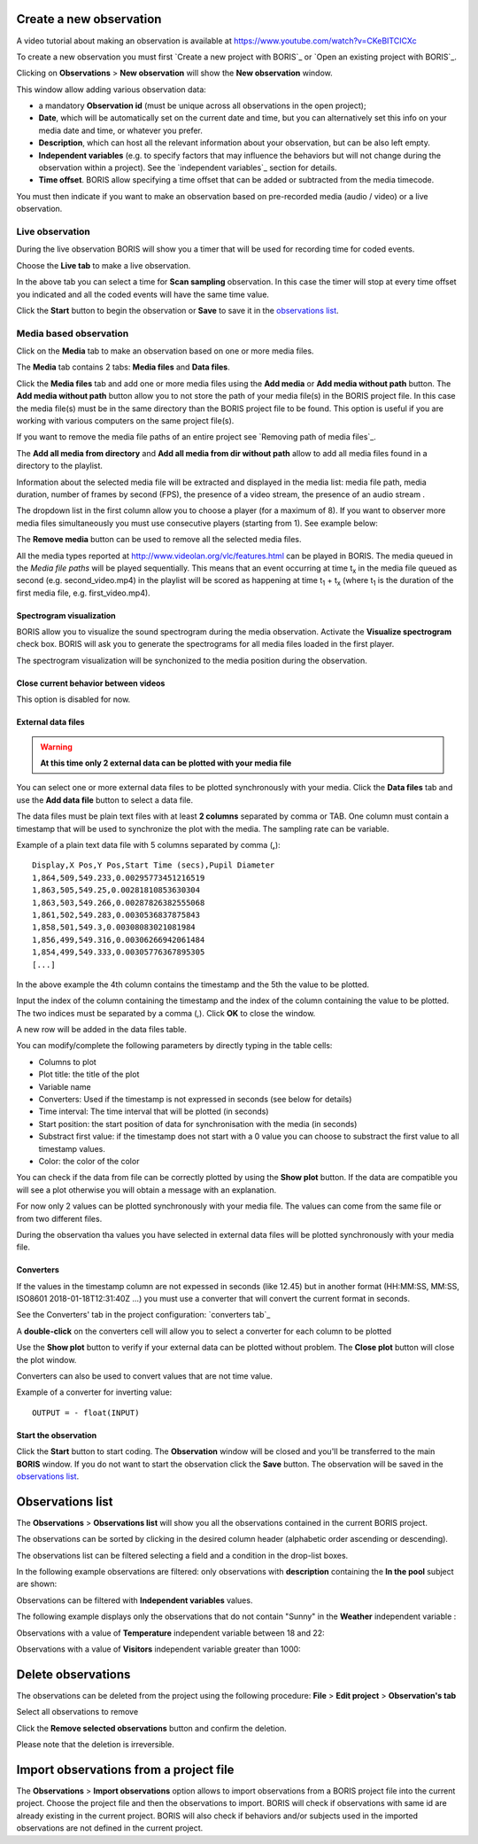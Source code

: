 .. observations




Create a new observation
--------------------------------------------------------------------------------------------------------------------------------------------

A video tutorial about making an observation is available at `<https://www.youtube.com/watch?v=CKeBITCICXc>`_

To create a new observation you must first `Create a new project with BORIS`_
or `Open an existing project with BORIS`_.


Clicking on **Observations** > **New observation** will show the **New observation** window.

.. image:: images/new_observation_empty.png
   :alt: New observation window
   :width: 80%


This window allow adding various observation data:

* a mandatory **Observation id** (must be unique across all observations in the open project);
* **Date**, which will be automatically set on the current date and time, but you can alternatively set this info on your media date and time, or whatever you prefer.
* **Description**, which can host all the relevant information about your observation, but can be also left empty.
* **Independent variables** (e.g. to specify factors that may influence the behaviors but will not change during the observation within a project). See the  `independent variables`_ section for details.
* **Time offset**. BORIS allow specifying a time offset that can be added or subtracted from the media timecode.


You must then indicate if you want to make an observation based on pre-recorded media (audio / video) or a live observation.


Live observation
............................................................................................................................................

During the live observation BORIS will show you a timer that will be used for recording time for coded events.

Choose the **Live tab** to make a live observation.

.. image:: images/live_observation.png
   :alt: New live observation
   :width: 80%



In the above tab you can select a time for **Scan sampling** observation. In this case the timer will stop at every time offset
you indicated and all the coded events will have the same time value.

Click the **Start** button to begin the observation or **Save** to save it in the `observations list`_.




Media based observation
............................................................................................................................................

Click on the **Media** tab to make an observation based on one or more media files.


.. image:: images/media_files_tab_empty.png
   :alt: Media files tab
   :width: 80%

The **Media** tab contains 2 tabs: **Media files** and **Data files**.

Click the **Media files** tab and add one or more media files using the **Add media** or **Add media without path** button.
The **Add media without path** button allow you to not store the path of your media file(s) in the BORIS project file.
In this case the media file(s) must be in the same directory than the BORIS project file to be found. This option is useful
if you are working with various computers on the same project file(s).

If you want to remove the media file paths of an entire project see `Removing path of media files`_.

The **Add all media from directory** and **Add all media from dir without path** allow to add all media files found in a directory to
the playlist.



Information about the selected media file will be extracted and displayed in the media list: media file path, media duration,
number of frames by second (FPS), the presence of a video stream, the presence of an audio stream  .

.. image:: images/media_files_tab_1.png
   :alt: Media files tab
   :width: 80%

The dropdown list in the first column allow you to choose a player (for a maximum of 8). If you want to observer more media files
simultaneously you must use consecutive players (starting from 1). See example below:


.. image:: images/media_files_tab_2.png
   :alt: Media files tab
   :width: 80%



The **Remove media** button can be used to remove all the selected media files.


All the media types reported at http://www.videolan.org/vlc/features.html can be played in BORIS.
The media queued in the *Media file paths* will be played sequentially.
This means that an event occurring at time t\ :sub:`x`\  in the media file queued as second (e.g. second_video.mp4)
in the playlist will be scored as happening at time t\ :sub:`1`\  + t\ :sub:`x`\  (where t\ :sub:`1`\  is the duration of the first media
file, e.g. first_video.mp4).





Spectrogram visualization
~~~~~~~~~~~~~~~~~~~~~~~~~~~~~~~~~~~~~~~~~~~~~~~~~~~~~~~~~~~~~~~~~~~~~~~~~~~~~~~~~~~~~~~~~~~~~~~~~~~~~~~~~~~~~~~~~~~~~~~~~~~~~~~~~~~~~~~~~~~~

BORIS allow you to visualize the sound spectrogram during the media observation.
Activate the **Visualize spectrogram** check box. BORIS will ask you to generate the spectrograms
for all media files loaded in the first player.

.. image:: spectro1.png
   :alt: spectrogram generation
   :width: 50%


The spectrogram visualization will be synchonized to the media position during the observation.

.. image:: spectro2.png
   :alt: spectrogram visualization





Close current behavior between videos
~~~~~~~~~~~~~~~~~~~~~~~~~~~~~~~~~~~~~~~~~~~~~~~~~~~~~~~~~~~~~~~~~~~~~~~~~~~~~~~~~~~~~~~~~~~~~~~~~~~~~~~~~~~~~~~~~~~~~~~~~~~~~~~~~~~~~~~~~~~~

This option is disabled for now.

..
    If this option is selected BORIS will close all ongoing State events between successive media files.

    This option can be usefull if you have to code various short media files enqueued in the first player
    (for example the output of a Camera trap).







External data files
~~~~~~~~~~~~~~~~~~~~~~~~~~~~~~~~~~~~~~~~~~~~~~~~~~~~~~~~~~~~~~~~~~~~~~~~~~~~~~~~~~~~~~~~~~~~~~~~~~~~~~~~~~~~~~~~~~~~~~~~~~~~~~~~~~~~~~~~~~~~


.. warning:: **At this time only 2 external data can be plotted with your media file**


You can select one or more external data files to be plotted synchronously with your media.
Click the **Data files** tab and use the **Add data file** button to select a data file.

.. image:: images/external_data_file_1.png
   :alt: External data file tab
   :width: 100%


The data files must be plain text files with at least **2 columns** separated by comma or TAB.
One column must contain a timestamp that will be used to synchronize the plot with the media. The sampling rate can be variable.


Example of a plain text data file with 5 columns separated by comma (**,**)::

   Display,X Pos,Y Pos,Start Time (secs),Pupil Diameter
   1,864,509,549.233,0.00295773451216519
   1,863,505,549.25,0.00281810853630304
   1,863,503,549.266,0.00287826382555068
   1,861,502,549.283,0.0030536837875843
   1,858,501,549.3,0.00308083021081984
   1,856,499,549.316,0.00306266942061484
   1,854,499,549.333,0.00305776367895305
   [...]

In the above example the 4th column contains the timestamp and the 5th the value to be plotted.


Input the index of the column containing the timestamp and the index of the column containing the value to be plotted.
The two indices must be separated by a comma (,). Click **OK** to close the window.

.. image:: images/external_data_file_columns_selection.png
   :alt: Selection of columns (time, value)
   :width: 80%


A new row will be added in the data files table.

.. image:: images/external_data_file_1.png
   :width: 100%



You can modify/complete the following parameters by directly typing in the table cells:

* Columns to plot
* Plot title: the title of the plot
* Variable name
* Converters: Used if the timestamp is not expressed in seconds (see below for details)
* Time interval: The time interval that will be plotted (in seconds)
* Start position: the start position of data for synchronisation with the media (in seconds)
* Substract first value: if the timestamp does not start with a 0 value you can choose to substract the first value to all timestamp values.
* Color: the color of the color


You can check if the data from file can be correctly plotted by using the **Show plot** button.
If the data are compatible you will see a plot otherwise you will obtain a message with an explanation.



For now only 2 values can be plotted synchronously with your media file. The values can come from the same file or from two different files.



During the observation tha values you have selected in external data files will be plotted synchronously with your media file.


.. image:: observation_with_external_data.png
    :alt: Observation with 2 values plotted from external data files: Temperature and salinity





.. _converters:

Converters
~~~~~~~~~~~~~~~~~~~~~~~~~~~~~~~~~~~~~~~~~~~~~~~~~~~~~~~~~~~~~~~~~~~~~~~~~~~~~~~~~~~~~~~~~~~~~~~~~~~~~~~~~~~~~~~~~~~~~~~~~~~~~~~~~~~~~~~~~~~~

If the values in the timestamp column are not expessed in seconds (like 12.45) but in another format (HH:MM:SS, MM:SS, ISO8601 2018-01-18T12:31:40Z ...)
you must use a converter that will convert the current format in seconds.

See the Converters' tab in the project configuration: `converters tab`_


A **double-click** on the converters cell will allow you to select a converter for each column to be plotted

.. image:: converter_selection.png
   :width: 40%

.. image:: converter_selected.png
   :width: 80%


Use the **Show plot** button to verify if your external data can be plotted without problem.
The **Close plot** button will close the plot window.


.. image:: external_data_show_plot.png
   :width: 80%

Converters can also be used to convert values that are not time value.

Example of a converter for inverting value::

   OUTPUT = - float(INPUT)








Start the observation
~~~~~~~~~~~~~~~~~~~~~~~~~~~~~~~~~~~~~~~~~~~~~~~~~~~~~~~~~~~~~~~~~~~~~~~~~~~~~~~~~~~~~~~~~~~~~~~~~~~~~~~~~~~~~~~~~~~~~~~~~~~~~~~~~~~~~~~~~~~~


Click the **Start** button to start coding. The **Observation** window will be closed and you'll be transferred to the main **BORIS** window.
If you do not want to start the observation click the **Save** button. The observation will be saved in the `observations list`_.


.. _observations list:



.. image:: observation_1video.png
   :width: 80%




Observations list
--------------------------------------------------------------------------------------------------------------------------------------------

The **Observations** > **Observations list** will show you all the observations contained in the current BORIS project.

The observations can be sorted by clicking in the desired column header (alphabetic order ascending or descending).

.. image:: observations_list2.png
   :alt: Observations list
   :width: 100%


The observations list can be filtered selecting a field and a condition in the drop-list boxes.

In the following example observations are filtered: only observations with **description** containing the **In the pool** subject are shown:

.. image:: observations_list2_filtered.png
   :alt: Observations list
   :width: 100%



Observations can be filtered with **Independent variables** values.

The following example displays only the observations that do not contain "Sunny"
in the **Weather** independent variable :

.. image:: observations_list2_filtered1.png
   :alt: Observations list
   :width: 100%


Observations with a value of **Temperature** independent variable between 18 and 22:


.. image:: observations_list2_filtered2.png
   :alt: Observations list
   :width: 100%


Observations with a value of **Visitors** independent variable greater than 1000:


.. image:: observations_list2_filtered3.png
   :alt: Observations list
   :width: 100%




Delete observations
--------------------------------------------------------------------------------------------------------------------------------------------

The observations can be deleted from the project using the following procedure:
**File** > **Edit project** > **Observation's tab**

Select all observations to remove

Click the **Remove selected observations** button and confirm the deletion.

Please note that the deletion is irreversible.





Import observations from a project file
--------------------------------------------------------------------------------------------------------------------------------------------

The **Observations** > **Import observations** option allows to import observations from a BORIS project file into the current project.
Choose the project file and then the observations to import. BORIS will check if observations with same id are already existing in the current project.
BORIS will also check if behaviors and/or subjects used in the imported observations are not defined in the current project.

